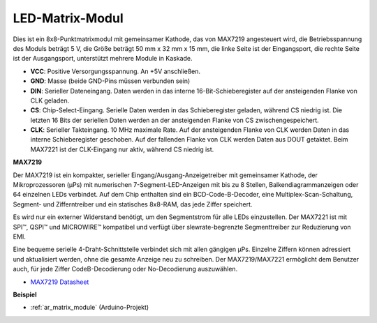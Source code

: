 .. _cpn_matrix_module:

LED-Matrix-Modul
==============================

.. image:: img/max7219_module.jpg
    :width: 400
    :align: center

Dies ist ein 8x8-Punktmatrixmodul mit gemeinsamer Kathode, das von MAX7219 angesteuert wird, die Betriebsspannung des Moduls beträgt 5 V, die Größe beträgt 50 mm x 32 mm x 15 mm, die linke Seite ist der Eingangsport, die rechte Seite ist der Ausgangsport, unterstützt mehrere Module in Kaskade.

* **VCC**: Positive Versorgungsspannung. An +5V anschließen.
* **GND**: Masse (beide GND-Pins müssen verbunden sein)
* **DIN**: Serieller Dateneingang. Daten werden in das interne 16-Bit-Schieberegister auf der ansteigenden Flanke von CLK geladen.
* **CS**: Chip-Select-Eingang. Serielle Daten werden in das Schieberegister geladen, während CS niedrig ist. Die letzten 16 Bits der seriellen Daten werden an der ansteigenden Flanke von CS zwischengespeichert.
* **CLK**: Serieller Takteingang. 10 MHz maximale Rate. Auf der ansteigenden Flanke von CLK werden Daten in das interne Schieberegister geschoben. Auf der fallenden Flanke von CLK werden Daten aus DOUT getaktet. Beim MAX7221 ist der CLK-Eingang nur aktiv, während CS niedrig ist.

**MAX7219**

Der MAX7219 ist ein kompakter, serieller Eingang/Ausgang-Anzeigetreiber mit gemeinsamer Kathode, der Mikroprozessoren (µPs) mit numerischen 7-Segment-LED-Anzeigen mit bis zu 8 Stellen, Balkendiagrammanzeigen oder 64 einzelnen LEDs verbindet. Auf dem Chip enthalten sind ein BCD-Code-B-Decoder, eine Multiplex-Scan-Schaltung, Segment- und Zifferntreiber und ein statisches 8x8-RAM, das jede Ziffer speichert.

Es wird nur ein externer Widerstand benötigt, um den Segmentstrom für alle LEDs einzustellen. Der MAX7221 ist mit SPI™, QSPI™ und MICROWIRE™ kompatibel und verfügt über slewrate-begrenzte Segmenttreiber zur Reduzierung von EMI.

Eine bequeme serielle 4-Draht-Schnittstelle verbindet sich mit allen gängigen µPs. Einzelne Ziffern können adressiert und aktualisiert werden, ohne die gesamte Anzeige neu zu schreiben. Der MAX7219/MAX7221 ermöglicht dem Benutzer auch, für jede Ziffer CodeB-Decodierung oder No-Decodierung auszuwählen.

.. image:: img/max7219_sche.png

* `MAX7219 Datasheet <https://datasheets.maximintegrated.com/en/ds/MAX7219-MAX7221.pdf>`_


**Beispiel**

* :ref:`ar_matrix_module` (Arduino-Projekt)

